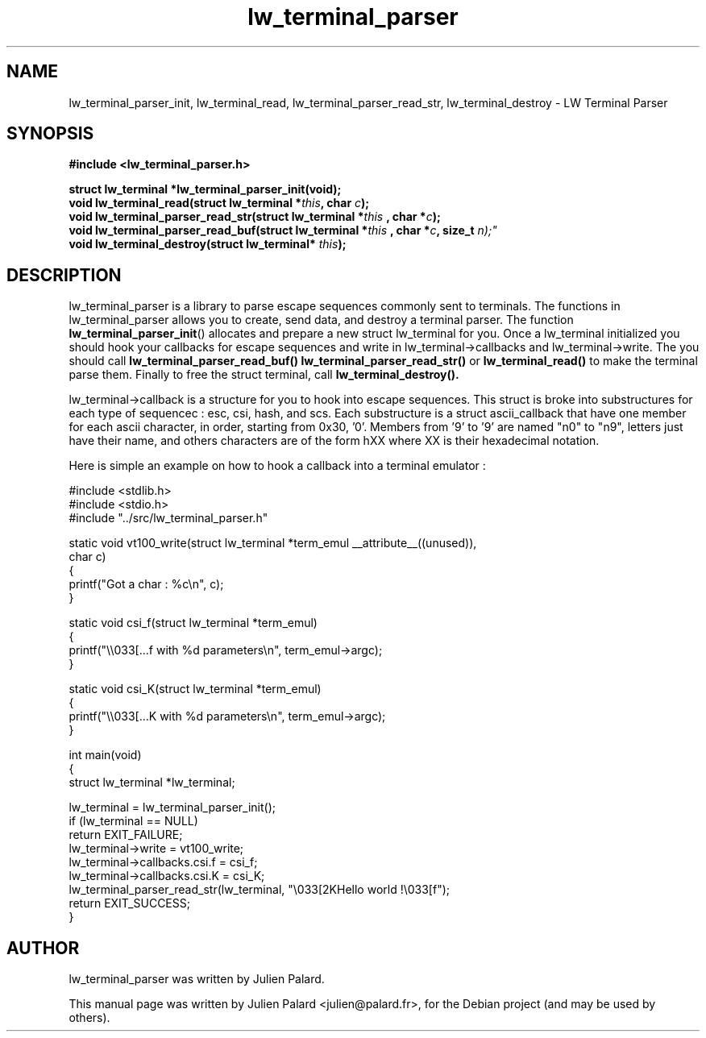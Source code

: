 .\"                                      Hey, EMACS: -*- nroff -*-
.\" First parameter, NAME, should be all caps
.\" Second parameter, SECTION, should be 1-8, maybe w/ subsection
.\" other parameters are allowed: see man(7), man(1)
.TH lw_terminal_parser 3 2011-09-27
.SH NAME
lw_terminal_parser_init, lw_terminal_read, lw_terminal_parser_read_str, lw_terminal_destroy  \- LW Terminal Parser
.SH SYNOPSIS
.B #include <lw_terminal_parser.h>
.sp
.BI "struct lw_terminal *lw_terminal_parser_init(void);"
.br
.BI "void lw_terminal_read(struct lw_terminal *" this ", char " c ");"
.br
.BI "void lw_terminal_parser_read_str(struct lw_terminal *" this " , char *" c ");"
.br
.BI "void lw_terminal_parser_read_buf(struct lw_terminal *" this " , char *" c ", size_t " n);"
.br
.BI "void lw_terminal_destroy(struct lw_terminal* " this ");"
.SH DESCRIPTION
lw_terminal_parser is a library to parse escape sequences commonly sent to terminals. The functions in lw_terminal_parser allows you to create, send data, and destroy a terminal parser. The function
.BR lw_terminal_parser_init ()
allocates and prepare a new struct lw_terminal for you. Once a lw_terminal initialized you should hook your callbacks for escape sequences and write in lw_terminal->callbacks and lw_terminal->write. The you should call
.BR lw_terminal_parser_read_buf()
.BR lw_terminal_parser_read_str()
or
.BR lw_terminal_read()
to make the terminal parse them.
Finally to free the struct terminal, call
.BR lw_terminal_destroy().
.PP
lw_terminal->callback is a structure for you to hook into escape sequences.
This struct is broke into substructures for each type of sequencec : esc, csi, hash, and scs.
Each substructure is a struct ascii_callback that have one member for each ascii character, in order, starting from 0x30, '0'. Members from '9' to '9' are named "n0" to "n9", letters just have their name, and others characters are of the form hXX where XX is their hexadecimal notation.
.PP
Here is simple an example on how to hook a callback into a terminal emulator :
.nf

#include <stdlib.h>
#include <stdio.h>
#include "../src/lw_terminal_parser.h"

static void vt100_write(struct lw_terminal *term_emul __attribute__((unused)),
                        char c)
{
    printf("Got a char : %c\\n", c);
}

static void csi_f(struct lw_terminal *term_emul)
{
    printf("\\\\033[...f with %d parameters\\n", term_emul->argc);
}

static void csi_K(struct lw_terminal *term_emul)
{
    printf("\\\\033[...K with %d parameters\\n", term_emul->argc);
}

int main(void)
{
    struct lw_terminal *lw_terminal;

    lw_terminal = lw_terminal_parser_init();
    if (lw_terminal == NULL)
        return EXIT_FAILURE;
    lw_terminal->write = vt100_write;
    lw_terminal->callbacks.csi.f = csi_f;
    lw_terminal->callbacks.csi.K = csi_K;
    lw_terminal_parser_read_str(lw_terminal, "\\033[2KHello world !\\033[f");
    return EXIT_SUCCESS;
}
.fi

.br
.SH "AUTHOR"
lw_terminal_parser was written by Julien Palard.
.PP
This manual page was written by Julien Palard <julien@palard.fr>,
for the Debian project (and may be used by others).
